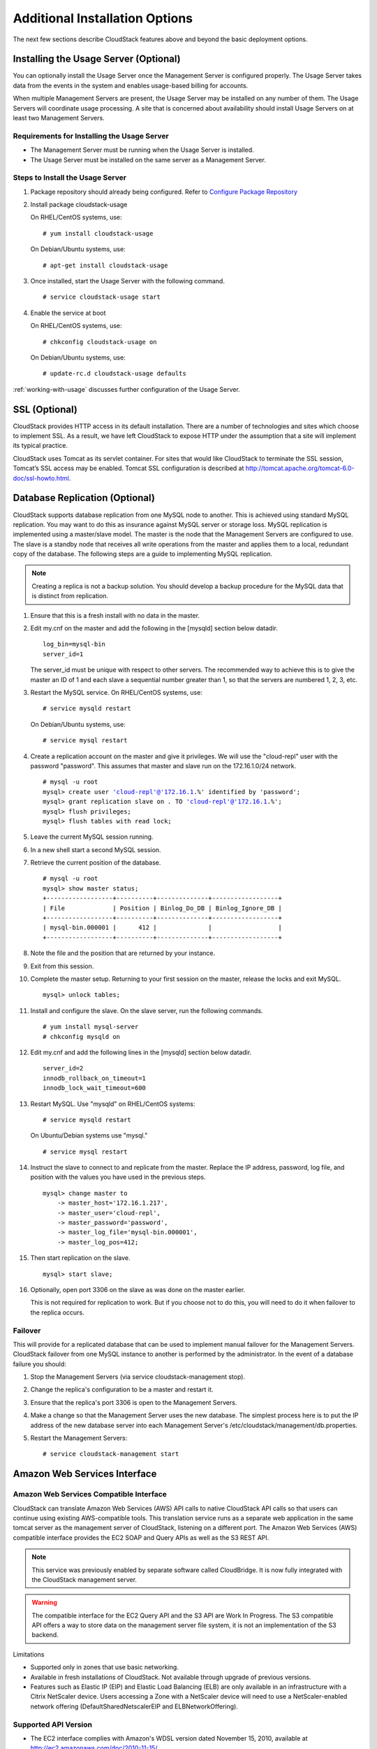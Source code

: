 ﻿.. Licensed to the Apache Software Foundation (ASF) under one
   or more contributor license agreements.  See the NOTICE file
   distributed with this work for additional information#
   regarding copyright ownership.  The ASF licenses this file
   to you under the Apache License, Version 2.0 (the
   "License"); you may not use this file except in compliance
   with the License.  You may obtain a copy of the License at
   http://www.apache.org/licenses/LICENSE-2.0
   Unless required by applicable law or agreed to in writing,
   software distributed under the License is distributed on an
   "AS IS" BASIS, WITHOUT WARRANTIES OR CONDITIONS OF ANY
   KIND, either express or implied.  See the License for the
   specific language governing permissions and limitations
   under the License.


Additional Installation Options
===============================

The next few sections describe CloudStack features above and beyond the
basic deployment options.


Installing the Usage Server (Optional)
--------------------------------------

You can optionally install the Usage Server once the Management Server
is configured properly. The Usage Server takes data from the events in
the system and enables usage-based billing for accounts.

When multiple Management Servers are present, the Usage Server may be
installed on any number of them. The Usage Servers will coordinate usage
processing. A site that is concerned about availability should install
Usage Servers on at least two Management Servers.


Requirements for Installing the Usage Server
~~~~~~~~~~~~~~~~~~~~~~~~~~~~~~~~~~~~~~~~~~~~

-  The Management Server must be running when the Usage Server is
   installed.

-  The Usage Server must be installed on the same server as a Management
   Server.


Steps to Install the Usage Server
~~~~~~~~~~~~~~~~~~~~~~~~~~~~~~~~~

#. Package repository should already being configured. Refer to 
   `Configure Package Repository <http://cloudstack-installation.readthedocs.org/en/latest/installation.html#configure-package-repository>`_

#. Install package cloudstack-usage

   On RHEL/CentOS systems, use:
   
   .. parsed-literal::

      # yum install cloudstack-usage

   On Debian/Ubuntu systems, use:

   .. parsed-literal::
      
      # apt-get install cloudstack-usage

#. Once installed, start the Usage Server with the following command.

   .. parsed-literal::

      # service cloudstack-usage start

#. Enable the service at boot

   On RHEL/CentOS systems, use:
   
   .. parsed-literal::
   
      # chkconfig cloudstack-usage on
      
   On Debian/Ubuntu systems, use:

   .. parsed-literal::

      # update-rc.d cloudstack-usage defaults

:ref:`working-with-usage` discusses further configuration of the Usage
Server.


SSL (Optional)
--------------

CloudStack provides HTTP access in its default installation. There are a
number of technologies and sites which choose to implement SSL. As a
result, we have left CloudStack to expose HTTP under the assumption that
a site will implement its typical practice.

CloudStack uses Tomcat as its servlet container. For sites that would
like CloudStack to terminate the SSL session, Tomcat’s SSL access may be
enabled. Tomcat SSL configuration is described at
http://tomcat.apache.org/tomcat-6.0-doc/ssl-howto.html.


Database Replication (Optional)
-------------------------------

CloudStack supports database replication from one MySQL node to another.
This is achieved using standard MySQL replication. You may want to do
this as insurance against MySQL server or storage loss. MySQL
replication is implemented using a master/slave model. The master is the
node that the Management Servers are configured to use. The slave is a
standby node that receives all write operations from the master and
applies them to a local, redundant copy of the database. The following
steps are a guide to implementing MySQL replication.

.. note:: 
   Creating a replica is not a backup solution. You should develop a backup 
   procedure for the MySQL data that is distinct from replication.

#. Ensure that this is a fresh install with no data in the master.

#. Edit my.cnf on the master and add the following in the [mysqld]
   section below datadir.

   .. parsed-literal::

      log_bin=mysql-bin
      server_id=1

   The server\_id must be unique with respect to other servers. The
   recommended way to achieve this is to give the master an ID of 1 and
   each slave a sequential number greater than 1, so that the servers
   are numbered 1, 2, 3, etc.

#. Restart the MySQL service. On RHEL/CentOS systems, use:

   .. parsed-literal::

      # service mysqld restart

   On Debian/Ubuntu systems, use:

   .. parsed-literal::

      # service mysql restart

#. Create a replication account on the master and give it privileges. We
   will use the "cloud-repl" user with the password "password". This
   assumes that master and slave run on the 172.16.1.0/24 network.

   .. sourcecode: bash
   .. parsed-literal::
      # mysql -u root
      mysql> create user 'cloud-repl'@'172.16.1.%' identified by 'password';
      mysql> grant replication slave on *.* TO 'cloud-repl'@'172.16.1.%';
      mysql> flush privileges;
      mysql> flush tables with read lock;

#. Leave the current MySQL session running.

#. In a new shell start a second MySQL session.

#. Retrieve the current position of the database.

   .. parsed-literal::

      # mysql -u root
      mysql> show master status;
      +------------------+----------+--------------+------------------+
      | File             | Position | Binlog_Do_DB | Binlog_Ignore_DB |
      +------------------+----------+--------------+------------------+
      | mysql-bin.000001 |      412 |              |                  |
      +------------------+----------+--------------+------------------+

#. Note the file and the position that are returned by your instance.

#. Exit from this session.

#. Complete the master setup. Returning to your first session on the
   master, release the locks and exit MySQL.

   .. parsed-literal::

      mysql> unlock tables;

#. Install and configure the slave. On the slave server, run the
   following commands.

   .. parsed-literal::

      # yum install mysql-server
      # chkconfig mysqld on

#. Edit my.cnf and add the following lines in the [mysqld] section below
   datadir.

   .. parsed-literal::

      server_id=2
      innodb_rollback_on_timeout=1
      innodb_lock_wait_timeout=600

#. Restart MySQL. Use "mysqld" on RHEL/CentOS systems:

   .. parsed-literal::

      # service mysqld restart

   On Ubuntu/Debian systems use "mysql."

   .. parsed-literal::

      # service mysql restart

#. Instruct the slave to connect to and replicate from the master.
   Replace the IP address, password, log file, and position with the
   values you have used in the previous steps.

   .. parsed-literal::

      mysql> change master to
          -> master_host='172.16.1.217',
          -> master_user='cloud-repl',
          -> master_password='password',
          -> master_log_file='mysql-bin.000001',
          -> master_log_pos=412;

#. Then start replication on the slave.

   .. parsed-literal::

      mysql> start slave;

#. Optionally, open port 3306 on the slave as was done on the master
   earlier.

   This is not required for replication to work. But if you choose not
   to do this, you will need to do it when failover to the replica
   occurs.


Failover
~~~~~~~~

This will provide for a replicated database that can be used to
implement manual failover for the Management Servers. CloudStack
failover from one MySQL instance to another is performed by the
administrator. In the event of a database failure you should:

#. Stop the Management Servers (via service cloudstack-management stop).

#. Change the replica's configuration to be a master and restart it.

#. Ensure that the replica's port 3306 is open to the Management
   Servers.

#. Make a change so that the Management Server uses the new database.
   The simplest process here is to put the IP address of the new
   database server into each Management Server's
   /etc/cloudstack/management/db.properties.

#. Restart the Management Servers:

   .. parsed-literal::

      # service cloudstack-management start


Amazon Web Services Interface
-----------------------------

Amazon Web Services Compatible Interface
~~~~~~~~~~~~~~~~~~~~~~~~~~~~~~~~~~~~~~~~

CloudStack can translate Amazon Web Services (AWS) API calls to native
CloudStack API calls so that users can continue using existing
AWS-compatible tools. This translation service runs as a separate web
application in the same tomcat server as the management server of
CloudStack, listening on a different port. The Amazon Web Services (AWS)
compatible interface provides the EC2 SOAP and Query APIs as well as the
S3 REST API.

.. note::
   This service was previously enabled by separate software called CloudBridge. 
   It is now fully integrated with the CloudStack management server.

.. warning::
   The compatible interface for the EC2 Query API and the S3 API are Work In 
   Progress. The S3 compatible API offers a way to store data on the 
   management server file system, it is not an implementation of the S3 
   backend.

Limitations

-  Supported only in zones that use basic networking.

-  Available in fresh installations of CloudStack. Not available through
   upgrade of previous versions.

-  Features such as Elastic IP (EIP) and Elastic Load Balancing (ELB)
   are only available in an infrastructure with a Citrix NetScaler
   device. Users accessing a Zone with a NetScaler device will need to
   use a NetScaler-enabled network offering (DefaultSharedNetscalerEIP
   and ELBNetworkOffering).


Supported API Version
~~~~~~~~~~~~~~~~~~~~~

-  The EC2 interface complies with Amazon's WDSL version dated November
   15, 2010, available at `http://ec2.amazonaws.com/doc/2010-11-15/ 
   <http://ec2.amazonaws.com/doc/2010-11-15/>`_.

-  The interface is compatible with the EC2 command-line tools *EC2
   tools v. 1.3.6230*, which can be downloaded at
   `http://s3.amazonaws.com/ec2-downloads/ec2-api-tools-1.3-62308.zip <http://s3.amazonaws.com/ec2-downloads/ec2-api-tools-1.3-62308.zip>`_.

.. note:: 
   Work is underway to support a more recent version of the EC2 API


Enabling the EC2 and S3 Compatible Interface
~~~~~~~~~~~~~~~~~~~~~~~~~~~~~~~~~~~~~~~~~~~~

The software that provides AWS API compatibility is installed along with
CloudStack. You must enable the services and perform some setup steps
prior to using it.

#. Set the global configuration parameters for each service to true. See
   `*Setting Global Configuration Parameters* 
   <configuration.html#setting-global-configuration-parameters>`_.

#. Create a set of CloudStack service offerings with names that match
   the Amazon service offerings. You can do this through the CloudStack
   UI as described in the Administration Guide.

   .. warning::
      Be sure you have included the Amazon default service offering, m1.small. 
      As well as any EC2 instance types that you will use.

#. If you did not already do so when you set the configuration parameter
   in step 1, restart the Management Server.

   .. parsed-literal::

      # service cloudstack-management restart

The following sections provides details to perform these steps


Enabling the Services
^^^^^^^^^^^^^^^^^^^^^

To enable the EC2 and S3 compatible services you need to set the
configuration variables *enable.ec2.api* and *enable.s3.api* to true.
You do not have to enable both at the same time. Enable the ones you
need. This can be done via the CloudStack GUI by going in *Global
Settings* or via the API.

The snapshot below shows you how to use the GUI to enable these services

|Use the GUI to set the configuration variable to true|

Using the CloudStack API, the easiest is to use the so-called
integration port on which you can make unauthenticated calls. In Global
Settings set the port to 8096 and subsequently call the
*updateConfiguration* method. The following urls shows you how:

.. parsed-literal::

   http://localhost:8096/client/api?command=updateConfiguration&name=enable.ec2.api&value=true
   http://localhost:8096/client/api?command=updateConfiguration&name=enable.ec2.api&value=true

Once you have enabled the services, restart the server.


Creating EC2 Compatible Service Offerings
^^^^^^^^^^^^^^^^^^^^^^^^^^^^^^^^^^^^^^^^^

You will also need to define compute service offerings with names
compatible with the `Amazon EC2 instance
types <http://aws.amazon.com/ec2/instance-types/>`_ API names (e.g
m1.small,m1.large). This can be done via the CloudStack GUI. Go under
*Service Offerings* select *Compute offering* and either create a new
compute offering or modify an existing one, ensuring that the name
matches an EC2 instance type API name. The snapshot below shows you how:

|Use the GUI to set the name of a compute service offering to an EC2
instance type API name.|


Modifying the AWS API Port
^^^^^^^^^^^^^^^^^^^^^^^^^^

.. note::
   (Optional) The AWS API listens for requests on port 7080. If you prefer AWS 
   API to listen on another port, you can change it as follows:

   #. Edit the files ``/etc/cloudstack/management/server.xml``,
      ``/etc/cloudstack/management/server-nonssl.xml``, and
      ``/etc/cloudstack/management/server-ssl.xml``.

   #. In each file, find the tag <Service name="Catalina7080">. Under this tag, locate <Connector executor="tomcatThreadPool-internal" port=   ....<.

   #. Change the port to whatever port you want to use, then save the files.

   #. Restart the Management Server.

If you re-install CloudStack, you will have to re-enable the services
and if need be update the port.


AWS API User Setup
~~~~~~~~~~~~~~~~~~

In general, users need not be aware that they are using a translation
service provided by CloudStack. They only need to send AWS API calls to
CloudStack's endpoint, and it will translate the calls to the native
CloudStack API. Users of the Amazon EC2 compatible interface will be
able to keep their existing EC2 tools and scripts and use them with
their CloudStack deployment, by specifying the endpoint of the
management server and using the proper user credentials. In order to do
this, each user must perform the following configuration steps:

-  Generate user credentials.

-  Register with the service.

-  For convenience, set up environment variables for the EC2 SOAP
   command-line tools.


AWS API Command-Line Tools Setup
~~~~~~~~~~~~~~~~~~~~~~~~~~~~~~~~

To use the EC2 command-line tools, the user must perform these steps:

#. Be sure you have the right version of EC2 Tools. The supported
   version is available at
   `http://s3.amazonaws.com/ec2-downloads/ec2-api-tools-1.3-62308.zip <http://s3.amazonaws.com/ec2-downloads/ec2-api-tools-1.3-62308.zip>`_.

#. Set up the EC2 environment variables. This can be done every time you
   use the service or you can set them up in the proper shell profile.
   Replace the endpoint (i.e EC2\_URL) with the proper address of your
   CloudStack management server and port. In a bash shell do the
   following.

.. parsed-literal::

   $ export EC2_CERT=/path/to/cert.pem
   $ export EC2_PRIVATE_KEY=/path/to/private_key.pem
   $ export EC2_URL=http://localhost:7080/awsapi
   $ export EC2_HOME=/path/to/EC2_tools_directory


Using Timeouts to Ensure AWS API Command Completion
~~~~~~~~~~~~~~~~~~~~~~~~~~~~~~~~~~~~~~~~~~~~~~~~~~~

The Amazon EC2 command-line tools have a default connection timeout.
When used with CloudStack, a longer timeout might be needed for some
commands. If you find that commands are not completing due to timeouts,
you can specify a custom timeouts. You can add the following optional
command-line parameters to any CloudStack-supported EC2 command:

Specifies a connection timeout (in seconds)

.. parsed-literal::
                               
   --connection-timeout TIMEOUT

Specifies a request timeout (in seconds)

.. parsed-literal::

   --request-timeout TIMEOUT

Example:

.. parsed-literal::

   ec2-run-instances 2 –z us-test1 –n 1-3 --connection-timeout 120 --request-timeout 120

.. note::
   The timeouts optional arguments are not specific to CloudStack.


Supported AWS API Calls
~~~~~~~~~~~~~~~~~~~~~~~

The following Amazon EC2 commands are supported by CloudStack when the
AWS API compatible interface is enabled. For a few commands, there are
differences between the CloudStack and Amazon EC2 versions, and these
differences are noted. The underlying SOAP call for each command is also
given, for those who have built tools using those calls.

Table 1. Elastic IP API mapping

.. cssclass:: table-striped table-bordered table-hover

+---------------------------+-----------------------+-------------------------+
| EC2 command               | SOAP call             | CloudStack API call     |
+===========================+=======================+=========================+
| ec2-allocate-address      | AllocateAddress       | associateIpAddress      |
+---------------------------+-----------------------+-------------------------+
| ec2-associate-address     | AssociateAddress      | enableStaticNat         |
+---------------------------+-----------------------+-------------------------+
| ec2-describe-addresses    | DescribeAddresses     | listPublicIpAddresses   |
+---------------------------+-----------------------+-------------------------+
| ec2-diassociate-address   | DisassociateAddress   | disableStaticNat        |
+---------------------------+-----------------------+-------------------------+
| ec2-release-address       | ReleaseAddress        | disassociateIpAddress   |
+---------------------------+-----------------------+-------------------------+

|

Table 2. Availability Zone API mapping

.. cssclass:: table-striped table-bordered table-hover

+-----------------------------------+-----------------------------+-----------------------+
| EC2 command                       | SOAP call                   | CloudStack API call   |
+===================================+=============================+=======================+
| ec2-describe-availability-zones   | DescribeAvailabilityZones   | listZones             |
+-----------------------------------+-----------------------------+-----------------------+

|

Table 3. Images API mapping

.. cssclass:: table-striped table-bordered table-hover

+-----------------------+-------------------+-----------------------+
| EC2 command           | SOAP call         | CloudStack API call   |
+=======================+===================+=======================+
| ec2-create-image      | CreateImage       | createTemplate        |
+-----------------------+-------------------+-----------------------+
| ec2-deregister        | DeregisterImage   | DeleteTemplate        |
+-----------------------+-------------------+-----------------------+
| ec2-describe-images   | DescribeImages    | listTemplates         |
+-----------------------+-------------------+-----------------------+
| ec2-register          | RegisterImage     | registerTemplate      |
+-----------------------+-------------------+-----------------------+

|

Table 4. Image Attributes API mapping

.. cssclass:: table-striped table-bordered table-hover

+--------------------------------+--------------------------+-----------------------------+
| EC2 command                    | SOAP call                | CloudStack API call         |
+================================+==========================+=============================+
| ec2-describe-image-attribute   | DescribeImageAttribute   | listTemplatePermissions     |
+--------------------------------+--------------------------+-----------------------------+
| ec2-modify-image-attribute     | ModifyImageAttribute     | updateTemplatePermissions   |
+--------------------------------+--------------------------+-----------------------------+
| ec2-reset-image-attribute      | ResetImageAttribute      | updateTemplatePermissions   |
+--------------------------------+--------------------------+-----------------------------+

|

Table 5. Instances API mapping

.. cssclass:: table-striped table-bordered table-hover

+---------------------------+----------------------+-------------------------+
| EC2 command               | SOAP call            | CloudStack API call     |
+===========================+======================+=========================+
| ec2-describe-instances    | DescribeInstances    | listVirtualMachines     |
+---------------------------+----------------------+-------------------------+
| ec2-run-instances         | RunInstances         | deployVirtualMachine    |
+---------------------------+----------------------+-------------------------+
| ec2-reboot-instances      | RebootInstances      | rebootVirtualMachine    |
+---------------------------+----------------------+-------------------------+
| ec2-start-instances       | StartInstances       | startVirtualMachine     |
+---------------------------+----------------------+-------------------------+
| ec2-stop-instances        | StopInstances        | stopVirtualMachine      |
+---------------------------+----------------------+-------------------------+
| ec2-terminate-instances   | TerminateInstances   | destroyVirtualMachine   |
+---------------------------+----------------------+-------------------------+

|

Table 6. Instance Attributes Mapping

.. cssclass:: table-striped table-bordered table-hover

+-----------------------------------+-----------------------------+-----------------------+
| EC2 command                       | SOAP call                   | CloudStack API call   |
+===================================+=============================+=======================+
| ec2-describe-instance-attribute   | DescribeInstanceAttribute   | listVirtualMachines   |
+-----------------------------------+-----------------------------+-----------------------+

|

Table 7. Keys Pairs Mapping

.. cssclass:: table-striped table-bordered table-hover

+-------------------------+--------------------+-----------------------+
| EC2 command             | SOAP call          | CloudStack API call   |
+=========================+====================+=======================+
| ec2-add-keypair         | CreateKeyPair      | createSSHKeyPair      |
+-------------------------+--------------------+-----------------------+
| ec2-delete-keypair      | DeleteKeyPair      | deleteSSHKeyPair      |
+-------------------------+--------------------+-----------------------+
| ec2-describe-keypairs   | DescribeKeyPairs   | listSSHKeyPairs       |
+-------------------------+--------------------+-----------------------+
| ec2-import-keypair      | ImportKeyPair      | registerSSHKeyPair    |
+-------------------------+--------------------+-----------------------+

|

Table 8. Passwords API Mapping

.. cssclass:: table-striped table-bordered table-hover

+--------------------+-------------------+-----------------------+
| EC2 command        | SOAP call         | CloudStack API call   |
+====================+===================+=======================+
| ec2-get-password   | GetPasswordData   | getVMPassword         |
+--------------------+-------------------+-----------------------+

|

Table 9. Security Groups API Mapping

.. cssclass:: table-striped table-bordered table-hover

+----------------------+---------------------------------+---------------------------------+
| EC2 command          | SOAP call                       | CloudStack API call             |
+======================+=================================+=================================+
| ec2-authorize        | AuthorizeSecurityGroupIngress   | authorizeSecurityGroupIngress   |
+----------------------+---------------------------------+---------------------------------+
| ec2-add-group        | CreateSecurityGroup             | createSecurityGroup             |
+----------------------+---------------------------------+---------------------------------+
| ec2-delete-group     | DeleteSecurityGroup             | deleteSecurityGroup             |
+----------------------+---------------------------------+---------------------------------+
| ec2-describe-group   | DescribeSecurityGroups          | listSecurityGroups              |
+----------------------+---------------------------------+---------------------------------+
| ec2-revoke           | RevokeSecurityGroupIngress      | revokeSecurityGroupIngress      |
+----------------------+---------------------------------+---------------------------------+

|

Table 10. Snapshots API Mapping

.. cssclass:: table-striped table-bordered table-hover

+--------------------------+---------------------+-----------------------+
| EC2 command              | SOAP call           | CloudStack API call   |
+==========================+=====================+=======================+
| ec2-create-snapshot      | CreateSnapshot      | createSnapshot        |
+--------------------------+---------------------+-----------------------+
| ec2-delete-snapshot      | DeleteSnapshot      | deleteSnapshot        |
+--------------------------+---------------------+-----------------------+
| ec2-describe-snapshots   | DescribeSnapshots   | listSnapshots         |
+--------------------------+---------------------+-----------------------+

|

Table 11. Volumes API Mapping

.. cssclass:: table-striped table-bordered table-hover

+-----------------------+------------------+-----------------------+
| EC2 command           | SOAP call        | CloudStack API call   |
+=======================+==================+=======================+
| ec2-attach-volume     | AttachVolume     | attachVolume          |
+-----------------------+------------------+-----------------------+
| ec2-create-volume     | CreateVolume     | createVolume          |
+-----------------------+------------------+-----------------------+
| ec2-delete-volume     | DeleteVolume     | deleteVolume          |
+-----------------------+------------------+-----------------------+
| ec2-describe-volume   | DescribeVolume   | listVolumes           |
+-----------------------+------------------+-----------------------+
| ec2-detach-volume     | DetachVolume     | detachVolume          |
+-----------------------+------------------+-----------------------+

|


Examples
~~~~~~~~

There are many tools available to interface with a AWS compatible API.
In this section we provide a few examples that users of CloudStack can
build upon.


Boto Examples
^^^^^^^^^^^^^^

Boto is one of them. It is a Python package available at
https://github.com/boto/boto. In this section we provide two examples of
Python scripts that use Boto and have been tested with the CloudStack
AWS API Interface.

First is an EC2 example. Replace the Access and Secret Keys with your
own and update the endpoint.

Example 1. An EC2 Boto example
                                 
.. sourcecode:: python

   #!/usr/bin/env python

   import sys
   import os
   import boto
   import boto.ec2

   region = boto.ec2.regioninfo.RegionInfo(name="ROOT",endpoint="localhost")
   apikey='GwNnpUPrO6KgIdZu01z_ZhhZnKjtSdRwuYd4DvpzvFpyxGMvrzno2q05MB0ViBoFYtdqKd'
   secretkey='t4eXLEYWw7chBhDlaKf38adCMSHx_wlds6JfSx3z9fSpSOm0AbP9Moj0oGIzy2LSC8iw'

   def main():
       '''Establish connection to EC2 cloud'''
       conn = boto.connect_ec2(aws_access_key_id=apikey,
                               aws_secret_access_key=secretkey,
                               is_secure=False,
                               region=region,
                               port=7080,
                               path="/awsapi",
                               api_version="2010-11-15")

       '''Get list of images that I own'''
       images = conn.get_all_images()
       print images
       myimage = images[0]
       '''Pick an instance type'''
       vm_type='m1.small'
       reservation = myimage.run(instance_type=vm_type,security_groups=['default'])

   if __name__ == '__main__':
        main()

| 

Second is an S3 example. The S3 interface in CloudStack is obsolete. If you need an S3 interface you should look at systems like RiakCS, Ceph or GlusterFS. This example is here for completeness and can be adapted to other S3 endpoint.

Example 2. An S3 Boto Example
                                
.. sourcecode:: python

   #!/usr/bin/env python

   import sys
   import os
   from boto.s3.key import Key
   from boto.s3.connection import S3Connection
   from boto.s3.connection import OrdinaryCallingFormat

   apikey='ChOw-pwdcCFy6fpeyv6kUaR0NnhzmG3tE7HLN2z3OB_s-ogF5HjZtN4rnzKnq2UjtnHeg_yLA5gOw'
   secretkey='IMY8R7CJQiSGFk4cHwfXXN3DUFXz07cCiU80eM3MCmfLs7kusgyOfm0g9qzXRXhoAPCH-IRxXc3w'

   cf=OrdinaryCallingFormat()

   def main(): 
       '''Establish connection to S3 service'''
       conn = S3Connection(aws_access_key_id=apikey,aws_secret_access_key=secretkey, \
                           is_secure=False, \
                           host='localhost', \
                           port=7080, \
                           calling_format=cf, \
                           path="/awsapi/rest/AmazonS3")

       try:
           bucket=conn.create_bucket('cloudstack')
           k = Key(bucket)
           k.key = 'test'
           try:
               k.set_contents_from_filename('/Users/runseb/Desktop/s3cs.py')
           except:
               print 'could not write file'
               pass
       except:
           bucket = conn.get_bucket('cloudstack')
           k = Key(bucket)
           k.key = 'test'
           try:
               k.get_contents_to_filename('/Users/runseb/Desktop/foobar')
           except:
               print 'Could not get file'
               pass

       try:
           bucket1=conn.create_bucket('teststring')
           k=Key(bucket1)
           k.key('foobar')
           k.set_contents_from_string('This is my silly test')
       except:
           bucket1=conn.get_bucket('teststring')
           k = Key(bucket1)
           k.key='foobar'
           k.get_contents_as_string()
       
   if __name__ == '__main__':
       main()


.. |Use the GUI to set the configuration variable to true| image:: /_static/images/ec2-s3-configuration.png
.. |Use the GUI to set the name of a compute service offering to an EC2 instance type API name.| image:: /_static/images/compute-service-offerings.png
